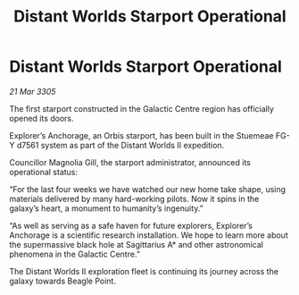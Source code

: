 :PROPERTIES:
:ID:       dc9630fd-1675-42da-b3fc-91eea697c028
:END:
#+title: Distant Worlds Starport Operational
#+filetags: :galnet:

* Distant Worlds Starport Operational

/21 Mar 3305/

The first starport constructed in the Galactic Centre region has officially opened its doors. 

Explorer’s Anchorage, an Orbis starport, has been built in the Stuemeae FG-Y d7561 system as part of the Distant Worlds II expedition. 

Councillor Magnolia Gill, the starport administrator, announced its operational status: 

“For the last four weeks we have watched our new home take shape, using materials delivered by many hard-working pilots. Now it spins in the galaxy’s heart, a monument to humanity’s ingenuity.” 

“As well as serving as a safe haven for future explorers, Explorer’s Anchorage is a scientific research installation. We hope to learn more about the supermassive black hole at Sagittarius A* and other astronomical phenomena in the Galactic Centre.” 

The Distant Worlds II exploration fleet is continuing its journey across the galaxy towards Beagle Point.
